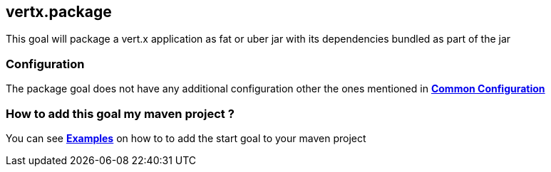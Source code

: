 
[[vertx:package]]
== *vertx.package*

This goal will package a vert.x application as fat or uber jar with its dependencies bundled
as part of the jar

[[package-configuration]]
=== Configuration

The package goal does not have any additional configuration other the ones mentioned in
 **<<common:configurations,Common Configuration>>**

=== How to add this goal my maven project ?

You can see **<<package-goal-examples,Examples>>** on how to to add the start goal to
 your maven project
